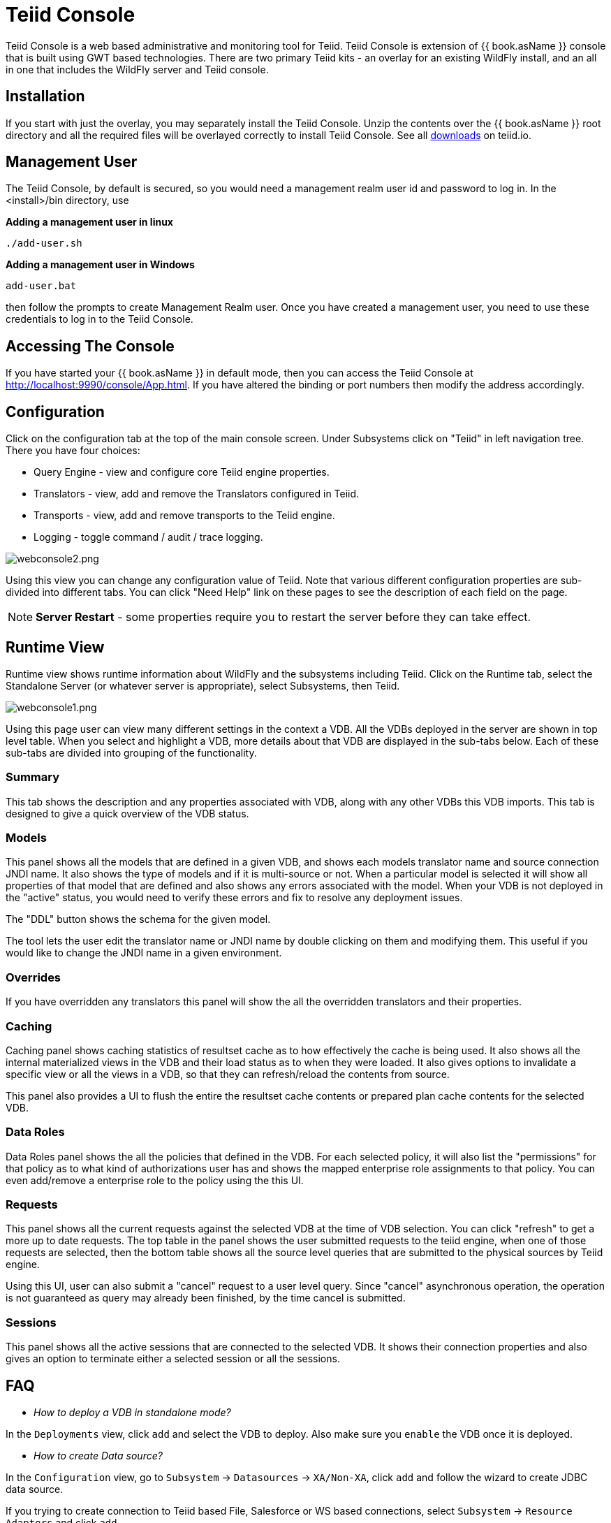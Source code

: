 
= Teiid Console

Teiid Console is a web based administrative and monitoring tool for Teiid. Teiid Console is extension of {{ book.asName }} console that is built using GWT based technologies. There are two primary Teiid kits - an overlay for an existing WildFly install, and an all in one that includes the WildFly server and Teiid console.  

== Installation

If you start with just the overlay, you may separately install the Teiid Console.  Unzip the contents over the {{ book.asName }} root directory and all the required files will be overlayed correctly to install Teiid Console.  See all http://teiid.io/teiid_runtimes/teiid_wildfly/downloads/[downloads] on teiid.io.

== Management User 

The Teiid Console, by default is secured, so you would need a management realm user id and password to log in. In the <install>/bin directory, use

.*Adding a management user in linux*
----
./add-user.sh
----

.*Adding a management user in Windows*
----
add-user.bat
----

then follow the prompts to create Management Realm user. Once you have created a management user, you need to use these credentials to log in to the Teiid Console. 

== Accessing The Console

If you have started your {{ book.asName }} in default mode, then you can access the Teiid Console at http://localhost:9990/console/App.html[http://localhost:9990/console/App.html]. If you have altered the binding or port numbers then modify the address accordingly.

== Configuration

Click on the configuration tab at the top of the main console screen.  Under Subsystems click on "Teiid" in left navigation tree. There you have four choices:

* Query Engine - view and configure core Teiid engine properties.
* Translators - view, add and remove the Translators configured in Teiid.
* Transports - view, add and remove transports to the Teiid engine.
* Logging - toggle command / audit / trace logging.

image:images/webconsole2.png[webconsole2.png]

Using this view you can change any configuration value of Teiid. Note that various different configuration properties are sub-divided into different tabs. You can click "Need Help" link on these pages to see the description of each field on the page.

NOTE: *Server Restart* - some properties require you to restart the server before they can take effect.

== Runtime View

Runtime view shows runtime information about WildFly and the subsystems including Teiid. Click on the Runtime tab, select the Standalone Server (or whatever server is appropriate), select Subsystems, then Teiid.

image:images/webconsole1.png[webconsole1.png]

Using this page user can view many different settings in the context a VDB. All the VDBs deployed in the server are shown in top level table. When you select and highlight a VDB, more details about that VDB are displayed in the sub-tabs below. Each of these sub-tabs are divided into grouping of the functionality.

=== Summary

This tab shows the description and any properties associated with VDB, along with any other VDBs this VDB imports. This tab is designed to give a quick overview of the VDB status.

=== Models

This panel shows all the models that are defined in a given VDB, and shows each models translator name and source connection JNDI name. It also shows the type of models and if it is multi-source or not. When a
particular model is selected it will show all properties of that model that are defined and also shows any errors associated with the model. When your VDB is not deployed in the "active" status, you would need to verify these errors and fix to resolve any deployment issues.

The "DDL" button shows the schema for the given model. 

The tool lets the user edit the translator name or JNDI name by double clicking on them and modifying them. This useful if you would like to change the JNDI name in a given environment.

=== Overrides

If you have overridden any translators this panel will show the all the overridden translators and their properties.

=== Caching

Caching panel shows caching statistics of resultset cache as to how effectively the cache is being used. It also shows all the internal materialized views in the VDB and their load status as to when they were
loaded. It also gives options to invalidate a specific view or all the views in a VDB, so that they can refresh/reload the contents from source.

This panel also provides a UI to flush the entire the resultset cache contents or prepared plan cache contents for the selected VDB.

=== Data Roles

Data Roles panel shows the all the policies that defined in the VDB. For each selected policy, it will also list the "permissions" for that policy as to what kind of authorizations user has and shows the mapped enterprise role assignments to that policy. You can even add/remove a enterprise role to the policy using the this UI.

=== Requests

This panel shows all the current requests against the selected VDB at the time of VDB selection. You can click "refresh" to get a more up to date requests. The top table in the panel shows the user submitted requests to the teiid engine, when one of those requests are selected, then the bottom table shows all the source level queries that are submitted to the physical sources by Teiid engine.

Using this UI, user can also submit a "cancel" request to a user level query. Since "cancel" asynchronous operation, the operation is not guaranteed as query may already been finished, by the time cancel is submitted.

=== Sessions

This panel shows all the active sessions that are connected to the selected VDB. It shows their connection properties and also gives an option to terminate either a selected session or all the sessions.

== FAQ

* _How to deploy a VDB in standalone mode?_ 

In the `Deployments` view, click `add` and select the VDB to deploy. Also make sure you `enable` the VDB once it is deployed.

* _How to create Data source?_ 

In the `Configuration` view, go to `Subsystem` -> `Datasources` -> `XA/Non-XA`, click `add` and follow the wizard to create JDBC data source. 

If you trying to create connection to Teiid based File, Salesforce or WS based connections, select `Subsystem` -> `Resource Adaptors` and click `add`.

* _How to add COMMAND Logging?_ 

In the `Configuration` view, go to `Subsystem` -> `Logging`, click view, on `Log Categories` tab, click add `org.teiid.COMMAND_LOG` in `DEBUG` mode. The default log will be in the FILE handler. You can even add other handler if choose to do so.

* _Change Teiid JDBC Port in standalone mode?_ 

In the `Configuration` view, go to `Socket Binding` click `View`, view the `standard-sockets` select `teiid-jdbc` and edit.

